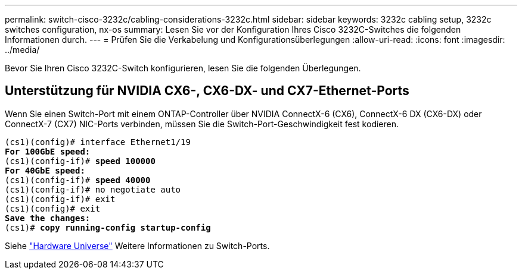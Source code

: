 ---
permalink: switch-cisco-3232c/cabling-considerations-3232c.html 
sidebar: sidebar 
keywords: 3232c cabling setup, 3232c switches configuration, nx-os 
summary: Lesen Sie vor der Konfiguration Ihres Cisco 3232C-Switches die folgenden Informationen durch. 
---
= Prüfen Sie die Verkabelung und Konfigurationsüberlegungen
:allow-uri-read: 
:icons: font
:imagesdir: ../media/


[role="lead"]
Bevor Sie Ihren Cisco 3232C-Switch konfigurieren, lesen Sie die folgenden Überlegungen.



== Unterstützung für NVIDIA CX6-, CX6-DX- und CX7-Ethernet-Ports

Wenn Sie einen Switch-Port mit einem ONTAP-Controller über NVIDIA ConnectX-6 (CX6), ConnectX-6 DX (CX6-DX) oder ConnectX-7 (CX7) NIC-Ports verbinden, müssen Sie die Switch-Port-Geschwindigkeit fest kodieren.

[listing, subs="+quotes"]
----
(cs1)(config)# interface Ethernet1/19
*For 100GbE speed:*
(cs1)(config-if)# *speed 100000*
*For 40GbE speed:*
(cs1)(config-if)# *speed 40000*
(cs1)(config-if)# no negotiate auto
(cs1)(config-if)# exit
(cs1)(config)# exit
*Save the changes:*
(cs1)# *copy running-config startup-config*
----
Siehe https://hwu.netapp.com/Switch/Index["Hardware Universe"^] Weitere Informationen zu Switch-Ports.
